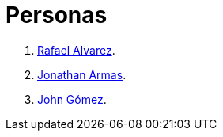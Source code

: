 :slug: personas/
:description: FLUID es una compañía dedicada al ethical hacking, las pruebas de intrusión y la detección de vulnerabilidades en aplicaciones con más de 18 años de experiencia. La siguiente página tiene como propósito presentar a los miembros que conforman el equipo de trabajo de FLUID.
:keywords: FLUID, Equipo, Trabajo, Personas, Perfil, Experiencia
:translate: people/

= Personas

. link:ralvarez/[Rafael Alvarez].
. link:jarmas/[Jonathan Armas].
. link:john-gomez/[John Gómez].
